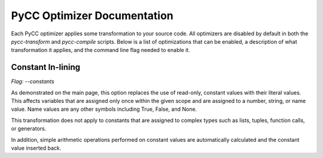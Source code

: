 ============================
PyCC Optimizer Documentation
============================

Each PyCC optimizer applies some transformation to your source code. All
optimizers are disabled by default in both the `pycc-transform` and
`pycc-compile` scripts. Below is a list of optimizations that can be
enabled, a description of what transformation it applies, and the command line
flag needed to enable it.

Constant In-lining
==================

`Flag: --constants`

As demonstrated on the main page, this option replaces the use of read-only,
constant values with their literal values. This affects variables that are
assigned only once within the given scope and are assigned to a number, string,
or name value. Name values are any other symbols including True, False, and
None.

This transformation does not apply to constants that are assigned to complex
types such as lists, tuples, function calls, or generators.

In addition, simple arithmetic operations performed on constant values are
automatically calculated and the constant value inserted back.
